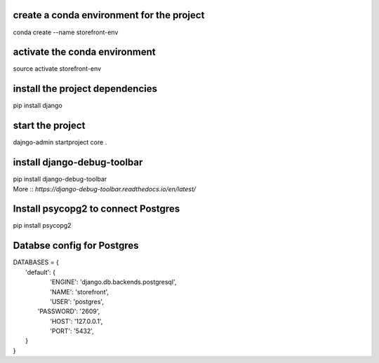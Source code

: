 create a conda environment for the project
__________
conda create --name storefront-env

activate the conda environment
__________
source activate storefront-env

install the project dependencies
__________
pip install django

start the project
__________
dajngo-admin startproject core .

install django-debug-toolbar
__________ 
| pip install django-debug-toolbar 
| More :: `https://django-debug-toolbar.readthedocs.io/en/latest/`

Install psycopg2 to connect Postgres
__________
pip install psycopg2

Databse config for Postgres
__________
| DATABASES = {
|    'default': {
|        'ENGINE': 'django.db.backends.postgresql',
|        'NAME': 'storefront',
|        'USER': 'postgres',
|       'PASSWORD': '2609',
|        'HOST': '127.0.0.1',
|        'PORT': '5432',
|    }
| }
